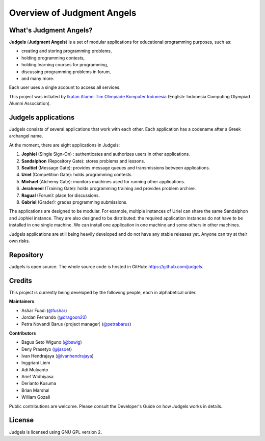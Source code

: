 .. _overview:

Overview of Judgment Angels
===========================

What's Judgment Angels?
-----------------------

**Judgels** (**Judgment Angels**) is a set of modular applications for educational programming purposes, such as:

- creating and storing programming problems,
- holding programming contests,
- holding learning courses for programming,
- discussing programming problems in forum,
- and many more.

Each user uses a single account to access all services.

This project was initiated by `Ikatan Alumni Tim Olimpiade Komputer Indonesia <http://blog.ia-toki.org/>`_ (English: Indonesia Computing Olympiad Alumni Association).

Judgels applications
--------------------

Judgels consists of several applications that work with each other. Each application has a codename after a Greek archangel name.

At the moment, there are eight applications in Judgels:

#. **Jophiel** (Single Sign-On) : authenticates and authorizes users in other applications.
#. **Sandalphon** (Repository Gate): stores problems and lessons.
#. **Sealtiel** (Message Gate): provides message queues and transmissions between applications.
#. **Uriel** (Competition Gate): holds programming contests.
#. **Michael** (Alchemy Gate): monitors machines used for running other applications.
#. **Jerahmeel** (Training Gate): holds programming training and provides problem archive.
#. **Ragual** (Forum): place for discussions.
#. **Gabriel** (Grader): grades programming submissions.

The applications are designed to be modular. For example, multiple instances of Uriel can share the same Sandalphon and Jophiel instance. They are also designed to be distributed: the required application instances do not have to be installed in one single machine. We can install one application in one machine and some others in other machines.

Judgels applications are still being heavily developed and do not have any stable releases yet. Anyone can try at their own risks.

Repository
----------

Judgels is open source. The whole source code is hosted in GitHub: `https://github.com/judgels <https://github.com/judgels>`_.

Credits
-------

This project is currently being developed by the following people, each in alphabetical order.

**Maintainers**

- Ashar Fuadi (`@fushar <https://github.com/fushar/>`_)
- Jordan Fernando (`@dragoon20 <https://github.com/dragoon20/>`_)
- Petra Novandi Barus (project manager) (`@petrabarus <https://github.com/petrabarus/>`_)

**Contributors**

- Bagus Seto Wiguno (`@bswig <https://github.com/bswig/>`_)
- Deny Prasetyo (`@jasoet <https://github.com/jasoet/>`_)
- Ivan Hendrajaya (`@ivanhendrajaya <https://github.com/ivanhendrajaya/>`_)
- Inggriani Liem
- Adi Mulyanto
- Arief Widhiyasa
- Derianto Kusuma
- Brian Marshal
- William Gozali

Public contributions are welcome. Please consult the Developer's Guide on how Judgels works in details.

License
-------

Judgels is licensed using GNU GPL version 2.
